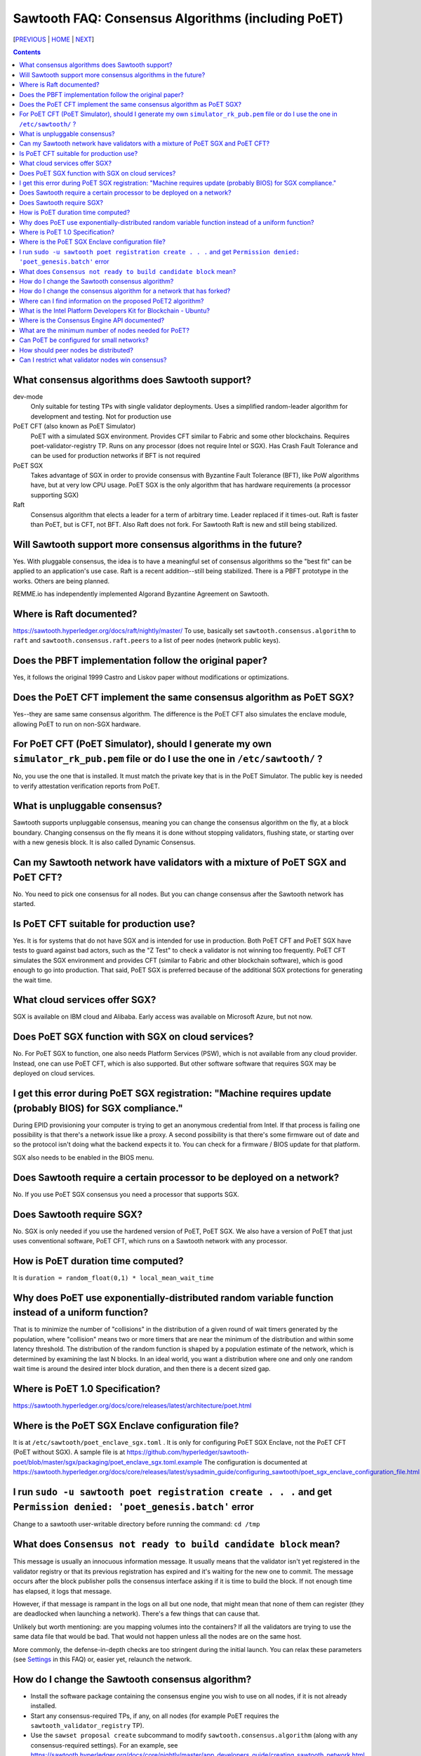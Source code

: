 Sawtooth FAQ: Consensus Algorithms (including PoET)
====================
[PREVIOUS_ | HOME_ | NEXT_]

.. contents::


What consensus algorithms does Sawtooth support?
-------------------
dev-mode
    Only suitable for testing TPs with single validator deployments.  Uses a simplified random-leader algorithm for development and testing.  Not for production use
PoET CFT (also known as PoET Simulator)
    PoET with a simulated SGX environment. Provides CFT similar to Fabric and some other blockchains.  Requires poet-validator-registry TP. Runs on any processor (does not require Intel or SGX).  Has Crash Fault Tolerance and can be used for production networks if BFT is not required
PoET SGX
    Takes advantage of SGX in order to provide consensus with Byzantine Fault Tolerance (BFT), like PoW algorithms have, but at very low CPU usage. PoET SGX is the only algorithm that has hardware requirements (a processor supporting SGX)
Raft
    Consensus algorithm that elects a leader for a term of arbitrary time. Leader replaced if it times-out. Raft is faster than PoET, but is CFT, not BFT. Also Raft does not fork.  For Sawtooth Raft is new and still being stabilized.

Will Sawtooth support more consensus algorithms in the future?
------------------------------------------
Yes. With pluggable consensus, the idea is to have a meaningful set of consensus algorithms so the "best fit" can be applied to an application's use case.  Raft is a recent addition--still being stabilized. There is a PBFT prototype in the works.  Others are being planned.

REMME.io has independently implemented Algorand Byzantine Agreement on Sawtooth.

Where is Raft documented?
------------------------
https://sawtooth.hyperledger.org/docs/raft/nightly/master/
To use, basically set ``sawtooth.consensus.algorithm`` to ``raft`` and
``sawtooth.consensus.raft.peers`` to a list of peer nodes (network public keys).

Does the PBFT implementation follow the original paper?
---------------------------------
Yes, it follows the original 1999 Castro and Liskov paper without modifications or optimizations.

Does the PoET CFT implement the same consensus algorithm as PoET SGX?
------------------------------
Yes--they are same same consensus algorithm. The difference is the
PoET CFT also simulates the enclave module, allowing PoET to run on non-SGX
hardware.

For PoET CFT (PoET Simulator), should I generate my own ``simulator_rk_pub.pem`` file or do I use the one in ``/etc/sawtooth/`` ?
---------------------------------------
No, you use the one that is installed. It must match the private key that is in the PoET Simulator. The public key is needed to verify attestation verification reports from PoET.

What is unpluggable consensus?
-------------------
Sawtooth supports unpluggable consensus, meaning you can change the consensus algorithm on the fly,
at a block boundary.
Changing consensus on the fly means it is done without stopping validators, flushing state,
or starting over with a new genesis block.
It is also called Dynamic Consensus.

Can my Sawtooth network have validators with a mixture of PoET SGX and PoET CFT?
------------------------------------------
No. You need to pick one consensus for all nodes.
But you can change consensus after the Sawtooth network has started.

Is PoET CFT suitable for production use?
----------------------
Yes.  It is for systems that do not have SGX and is intended for use in production.  Both PoET CFT and PoET SGX have tests to guard against bad actors, such as the "Z Test" to check a validator is not winning too frequently.
PoET CFT simulates the SGX environment and provides CFT (similar to Fabric and other blockchain software), which is good enough to go into production.
That said, PoET SGX is preferred because of the additional SGX protections for generating the wait time.

What cloud services offer SGX?
------------------------------
SGX is available on IBM cloud and Alibaba.
Early access was available on Microsoft Azure, but not now.

Does PoET SGX function with SGX on cloud services?
---------------------------------------------
No. For PoET SGX to function, one also needs Platform Services (PSW), which is not available from any cloud provider.
Instead, one can use PoET CFT, which is also supported.
But other software software that requires SGX may be deployed on cloud services.

I get this error during PoET SGX registration: "Machine requires update (probably BIOS) for SGX compliance."
-------------------
During EPID provisioning your computer is trying to get an anonymous credential from Intel. If that process is failing one possibility is that there's a network issue like a proxy. A second possibility is that there's some firmware out of date and so the protocol isn't doing what the backend expects it to. You can check for a firmware / BIOS update for that platform.

SGX also needs to be enabled in the BIOS menu.

Does Sawtooth require a certain processor to be deployed on a network?
-------------------
No.  If you use PoET SGX consensus you need a processor that supports SGX.

Does Sawtooth require SGX?
-------------------
No.  SGX is only needed if you use the hardened version of PoET, PoET SGX.
We also have a version of PoET that just uses conventional software, PoET CFT,
which runs on a Sawtooth network with any processor.

How is PoET duration time computed?
------------------------
It is ``duration = random_float(0,1) * local_mean_wait_time``

Why does PoET use exponentially-distributed random variable function instead of a uniform function?
------------------------------------
That is to minimize the number of "collisions" in the distribution of a given round of wait timers generated by the population,
where "collision" means two or more timers that are near the minimum of the distribution and within some latency threshold.
The distribution of the random function is shaped by a population estimate of the network, which is determined by examining the last N blocks.
In an ideal world, you want a distribution where one and only one random wait time is around the desired inter block duration, and then there is a decent sized gap.

Where is PoET 1.0 Specification?
----------------------------------
https://sawtooth.hyperledger.org/docs/core/releases/latest/architecture/poet.html

Where is the PoET SGX Enclave configuration file?
----------------------
It is at ``/etc/sawtooth/poet_enclave_sgx.toml`` .
It is only for configuring PoET SGX Enclave, not the PoET CFT (PoET without SGX).
A sample file is at
https://github.com/hyperledger/sawtooth-poet/blob/master/sgx/packaging/poet_enclave_sgx.toml.example
The configuration is documented at
https://sawtooth.hyperledger.org/docs/core/releases/latest/sysadmin_guide/configuring_sawtooth/poet_sgx_enclave_configuration_file.html

I run ``sudo -u sawtooth poet registration create . . .`` and get ``Permission denied: 'poet_genesis.batch'`` error
-----------------------------------------
Change to a sawtooth user-writable directory before running the command: ``cd /tmp``


What does ``Consensus not ready to build candidate block`` mean?
---------------------------------
This message is usually an innocuous information message. It usually means that the validator isn't yet registered in the validator registry or that its previous registration has expired and it's waiting for the new one to commit.
The message occurs after the block publisher polls the consensus interface asking if it is time to build the block. If not enough time has elapsed, it logs that message.

However, if that message is rampant in the logs on all but one node, that might mean that none of them can register (they are deadlocked when launching a network). There's a few things that can cause that.

Unlikely but worth mentioning: are you mapping volumes into the containers? If all the validators are trying to use the same data file that would be bad. That would not happen unless all the nodes are on the same host.

More commonly, the defense-in-depth checks are too stringent during the initial launch. You can relax these parameters (see Settings_ in this FAQ) or, easier yet, relaunch the network.

How do I change the Sawtooth consensus algorithm?
---------------------------
* Install the software package containing the consensus engine you wish to use on all nodes, if it is not already installed.
* Start any consensus-required TPs, if any, on all nodes (for example PoET requires the ``sawtooth_validator_registry`` TP).
* Use the ``sawset proposal create`` subcommand to modify ``sawtooth.consensus.algorithm`` (along with any consensus-required settings).  For an example, see https://sawtooth.hyperledger.org/docs/core/nightly/master/app_developers_guide/creating_sawtooth_network.html

The initial default consensus algorithm is ``devmode``, which is not for production use.

Here is an example that changes the consensus to Raft:
  ``sawset proposal create --url http://localhost:8008 --key /etc/sawtooth/keys/validator.priv  \
  sawtooth.consensus.algorithm=raft sawtooth.consensus.raft.peers=\
  '["0276f8fed116837eb7646f800e2dad6d13ad707055923e49df08f47a963547b631", \
  "035d8d519a200cdb8085c62d6fb9f2678cf71cbde738101d61c4c8c2e9f2919aa"]'``

How do I change the consensus algorithm for a network that has forked?
----------------------------------------------------------------------
Bring the network down to one node with the preferred blocks and submit
your consensus change proposal.  Bring in the other nodes, with any consensus-required TPs running (for example, PoET requires the Validator Registry TP).

Where can I find information on the proposed PoET2 algorithm?
------------------------------------
PoET2 is different from PoET in that it supports SGX without relying on Intel Platform Services Enclave (PSE), making it suitable in cloud environments.
PoET2 no longer saves anything across reboots (such as the clock, monotonic counters, or a saved ECDSA keypair).
The PoET2 SGX enclave still generates a signed, random duration value.
More details and changes are documented in the PoET2 RFC at
https://github.com/hyperledger/sawtooth-rfcs/pull/20/files
A video presentation (2018-08-23) is at
https://drive.google.com/drive/folders/0B_NJV6eJXAA1VnFUakRzaG1raXc
(starting at 7:45)

What is the Intel Platform Developers Kit for Blockchain - Ubuntu?
-----------------------------
The PDK is a small form factor computer with SGX with Ubuntu, Hyperledger Sawtooth, and development software pre-installed.  For information, see
https://designintools.intel.com/Intel_Platform_Developers_Kit_for_Blockchain_p/q6uidcbkcpdk.htm

Where is the Consensus Engine API documented?
---------------------------------------------
At https://github.com/hyperledger/sawtooth-rfcs/pull/4
See also the "Sawtooth Consensus Engines" video at
20180426-sawtooth-tech-forum.mp4, starting at 10:00,
in directory
https://drive.google.com/drive/folders/0B_NJV6eJXAA1VnFUakRzaG1raXc

What are the minimum number of nodes needed for PoET?
------------------------------------------
PoET needs at least 3 nodes, but works best with at least 4 or 5 nodes. This is to avoid Z Test failures (a node winning too frequently).  In production, to keep a blockchain safe, more nodes are always better, regardless of the consensus. 10 nodes are good for internal testing. For production, have 2 nodes per identity.

Can PoET be configured for small networks?
------------------------------------
Yes, for development purposes.
For production purposes, consider using another consensus algorithm.
For example, Raft or PBFT handles a small number of nodes nicely.
For PoET in a small blockchain network, disable defense-in-depth tests
for small test networks (say, < ~12 nodes) with:

::

    sawtooth.poet.block_claim_delay=1 
    sawtooth.poet.key_block_claim_limit= 100000
    sawtooth.poet.ztest_minimum_win_count=999999999 


How should peer nodes be distributed?
-------------------
Blockchain achieves fault tolerance by having its state (data) completely duplicated among the peer nodes.  Best practice means distributing your nodes--geographically and organizationally.
Distributing nodes on virtual machines sharing the same host does nothing to guard against hardware faults.
Distributing nodes at the same site does not protect against site outages.

Can I restrict what validator nodes win consensus?
-------------------------
No. Every peer node validates blocks and every peer node can publish a block.
You can write your own plugin consensus module to restrict what peer nodes win. Or modify an existing consensus module to experiment.


[PREVIOUS_ | HOME_ | NEXT_]

.. _PREVIOUS: validator.rst
.. _HOME: README.rst
.. _NEXT: client.rst
.. _Settings: settings.rst

© Copyright 2018, Intel Corporation.
